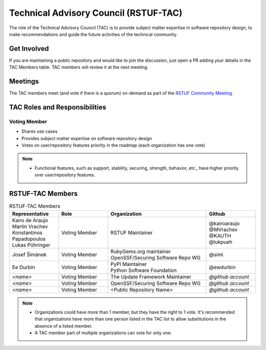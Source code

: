 ######################################
Technical Advisory Council (RSTUF-TAC)
######################################

The role of the Technical Advisory Council (TAC) is to provide subject matter
expertise in software repository design, to make recommendations and guide the
future activities of the technical community.

Get Involved
############

If you are maintaining a public repository and would like to join the
discussion, just open a PR adding your details in the TAC Members table.
TAC members will review it at the next meeting.

Meetings
########

The TAC members meet (and vote if there is a quorum) on-demand as part of the
`RSTUF Community Meeting <https://repository-service-tuf.readthedocs.io/en/stable/devel/contributing.html#meetings>`_.

TAC Roles and Responsibilities
##############################

Voting Member
=============

* Shares use cases
* Provides subject matter expertise on software repository design
* Votes on user/repository features priority in the roadmap (each organization
  has one vote)

.. note::

  * Functional features, such as support, stability, securing, strength,
    behavior, etc., have higher priority over user/repository features.

RSTUF-TAC Members
#################

.. list-table:: RSTUF-TAC Members
    :header-rows: 1
    :widths: 20 20 40 20

    * - Representative
      - Role
      - Organization
      - Github
    * - | Kairo de Araujo
        | Martin Vrachev
        | Konstantinos Papadopoulos
        | Lukas Pühringer
      - Voting Member
      - RSTUF Maintainer
      - | @kairoaraujo
        | @MVrachev
        | @KAUTH
        | @lukpueh
    * - Josef Šimánek
      - Voting Member
      - | RubyGems.org maintainer
        | OpenSSF/Securing Software Repo WG
      - @simi
    * - Ee Durbin
      - Voting Member
      - | PyPI Maintainer
        | Python Software Foundation
      - @ewdurbin
    * - `<name>`
      - Voting Member
      - The Update Framework Maintainer
      - `@github account`
    * - `<name>`
      - Voting Member
      - OpenSSF/Securing Software Repo WG
      - `@github account`
    * - `<name>`
      - Voting Member
      - <Public Repository Name>
      - `@github account`

.. note::

  * Organizations could have more than 1 member, but they have the right to 1
    vote. It's recommended that organizations have more than one person listed
    in the TAC list to allow substitutions in the absence of a listed member.
  * A TAC member part of multiple organizations can vote for only one.
